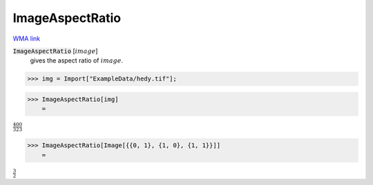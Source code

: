 ImageAspectRatio
================

`WMA link <https://reference.wolfram.com/language/ref/ImageAspectRatio.html>`_


:code:`ImageAspectRatio` [:math:`image`]
    gives the aspect ratio of :math:`image`.





>>> img = Import["ExampleData/hedy.tif"];


>>> ImageAspectRatio[img]
    =

:math:`\frac{400}{323}`


>>> ImageAspectRatio[Image[{{0, 1}, {1, 0}, {1, 1}}]]
    =

:math:`\frac{3}{2}`


